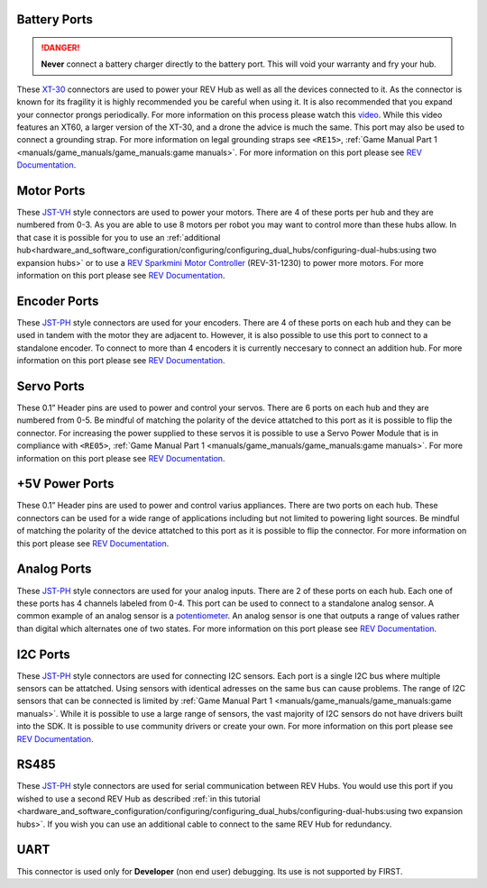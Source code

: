 Battery Ports
--------------

.. danger:: **Never** connect a battery charger directly to the battery port. This will void your warranty and fry your hub.

These `XT-30 <https://docs.revrobotics.com/duo-control/control-system-overview/cables-and-connectors/xt-30-power-cable>`_ 
connectors are used to power your REV Hub as well as all the devices connected to it. 
As the connector is known for its fragility it is highly recommended you be careful when using it.
It is also recommended that you expand your connector prongs periodically. For more information on this 
process please watch this `video <https://youtu.be/UYXTiSeVmB0>`_. While this video features an XT60, a larger version 
of the XT-30, and a drone the advice is much the same. This port may also be used 
to connect a grounding strap. For more information on legal grounding straps see ``<RE15>``, 
:ref:`Game Manual Part 1 <manuals/game_manuals/game_manuals:game manuals>`. For more information on this port please see 
`REV Documentation <https://docs.revrobotics.com/duo-control/control-system-overview/control-hub-basics#input-power-specifications>`_.

Motor Ports
-------------

These `JST-VH <https://docs.revrobotics.com/duo-control/control-system-overview/cables-and-connectors/jst-vh-motor-power>`_ 
style connectors are used to power your motors. There are 4 of these ports 
per hub and they are numbered from 0-3. As you are able to use 8 motors per robot you may 
want to control more than these hubs allow. In that case it is possible for you to use 
an :ref:`additional hub<hardware_and_software_configuration/configuring/configuring_dual_hubs/configuring-dual-hubs:using two expansion hubs>` 
or to use a `REV Sparkmini Motor Controller <https://www.revrobotics.com/rev-31-1230/>`_ 
(REV-31-1230) to power more motors. For more information on this port please see 
`REV Documentation <https://docs.revrobotics.com/duo-control/control-system-overview/control-hub-basics#motor-port-specifications>`_.


Encoder Ports
--------------

These `JST-PH <https://docs.revrobotics.com/duo-control/control-system-overview/cables-and-connectors/jst-ph-sensors-and-rs485>`_ 
style connectors are used for your encoders. There are 4 of these ports on each hub and they can be used 
in tandem with the motor they are adjacent to. However, it is also possible to use this port to connect to a standalone 
encoder. To connect to more than 4 encoders it is currently neccesary to connect an addition hub. For more information 
on this port please see 
`REV Documentation <https://docs.revrobotics.com/duo-control/control-system-overview/control-hub-basics#encoder-port-specifications>`_.

Servo Ports
------------

These 0.1” Header pins are used to power and control your servos. There are 6 ports on each hub and they are numbered from 0-5. 
Be mindful of matching the polarity of the device attatched to this port as it is possible to flip the connector. 
For increasing the power supplied to these servos it is possible to use a Servo Power Module that is in compliance with 
``<RE05>``, :ref:`Game Manual Part 1 <manuals/game_manuals/game_manuals:game manuals>`. For more information on this port 
please see `REV Documentation <https://docs.revrobotics.com/duo-control/control-system-overview/control-hub-basics#servo-port-specifications>`_.

+5V Power Ports
---------------

These 0.1” Header pins are used to power and control varius appliances. There are two ports on each hub. These connectors 
can be used for a wide range of applications including but not limited to powering light sources. 
Be mindful of matching the polarity of the device attatched to this port as it is possible to flip the connector. 
For more information on this port please see 
`REV Documentation <https://docs.revrobotics.com/duo-control/control-system-overview/control-hub-basics#+5v-power-port-specifications>`_. 

Analog Ports
--------------

These `JST-PH <https://docs.revrobotics.com/duo-control/control-system-overview/cables-and-connectors/jst-ph-sensors-and-rs485>`_ 
style connectors are used for your analog inputs. There are 2 of these ports on each hub. Each one of these ports 
has 4 channels labeled from 0-4. This port can be used to connect to a standalone analog sensor. A common example of an 
analog sensor is a `potentiometer <https://www.revrobotics.com/rev-31-1155/>`_. An analog sensor is one that outputs a range 
of values rather than digital which alternates one of two states. For more information on this port please see 
`REV Documentation <https://docs.revrobotics.com/duo-control/control-system-overview/control-hub-basics#analog-port-specifications>`_.


I2C Ports
---------

.. 
    TODO [uvidyadharan]
    Add reference to I2C Driver creation tutorial once migrated

These `JST-PH <https://docs.revrobotics.com/duo-control/control-system-overview/cables-and-connectors/jst-ph-sensors-and-rs485>`_ 
style connectors are used for connecting I2C sensors. Each port is a single I2C bus where multiple sensors can be 
attatched. Using sensors with identical adresses on the same bus can cause problems. The range of I2C sensors that can be connected is limited 
by :ref:`Game Manual Part 1 <manuals/game_manuals/game_manuals:game manuals>`. While it is possible to use a large range of 
sensors, the vast majority of I2C sensors do not have drivers built into the SDK. It is possible to use community drivers 
or create your own. For more information on this port please see 
`REV Documentation <https://docs.revrobotics.com/duo-control/control-system-overview/control-hub-basics#i2c-port-specifications>`_.


RS485
-----

These `JST-PH <https://docs.revrobotics.com/duo-control/control-system-overview/cables-and-connectors/jst-ph-sensors-and-rs485>`_ 
style connectors are used for serial communication between REV Hubs. You would use this port if you wished to use a second REV Hub 
as described :ref:`in this tutorial <hardware_and_software_configuration/configuring/configuring_dual_hubs/configuring-dual-hubs:using two expansion hubs>`. 
If you wish you can use an additional cable to connect to the same REV Hub for redundancy.

UART
-----

This connector is used only for **Developer** (non end user) debugging. Its use is not supported 
by FIRST.
